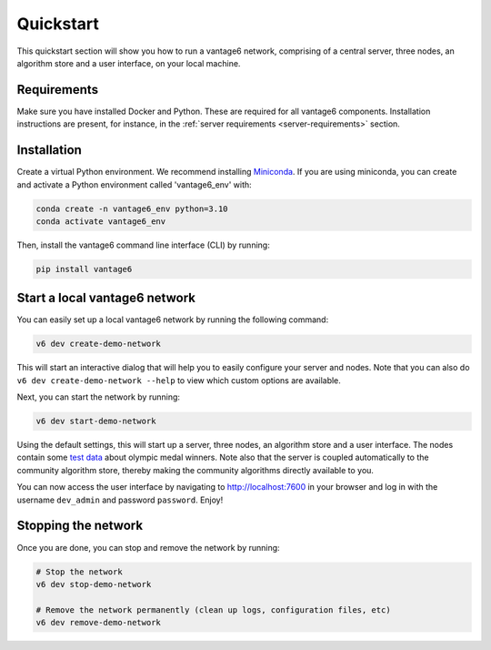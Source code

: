 Quickstart
==========

This quickstart section will show you how to run a vantage6 network, comprising of a
central server, three nodes, an algorithm store and a user interface, on your local
machine.

Requirements
------------

Make sure you have installed Docker and Python. These are required for all vantage6
components. Installation instructions are present, for instance, in the
:ref:`server requirements <server-requirements>` section.

Installation
------------

Create a virtual Python environment. We recommend installing
`Miniconda <https://docs.conda.io/en/latest/miniconda.html>`_. If you are using
miniconda, you can create and activate a Python environment called 'vantage6_env' with:

.. code-block:: bash

    conda create -n vantage6_env python=3.10
    conda activate vantage6_env

Then, install the vantage6 command line interface (CLI) by running:

.. code-block:: bash

    pip install vantage6

Start a local vantage6 network
------------------------------

You can easily set up a local vantage6 network by running the following command:

.. code-block:: bash

    v6 dev create-demo-network

This will start an interactive dialog that will help you to easily configure your server
and nodes. Note that you can also do ``v6 dev create-demo-network --help`` to view
which custom options are available.

Next, you can start the network by running:

.. code-block:: bash

    v6 dev start-demo-network

Using the default settings, this will start up a server, three nodes, an algorithm store
and a user interface. The nodes contain some
`test data <https://github.com/vantage6/vantage6/blob/main/vantage6/vantage6/cli/dev/data/olympic_athletes_2016.csv>`_
about olympic medal winners. Note also that the server is coupled automatically to the
community algorithm store, thereby making the community algorithms directly available to
you.

You can now access the user interface by navigating to http://localhost:7600 in your
browser and log in with the username ``dev_admin`` and password ``password``. Enjoy!

Stopping the network
--------------------

Once you are done, you can stop and remove the network by running:

.. code-block:: bash

    # Stop the network
    v6 dev stop-demo-network

    # Remove the network permanently (clean up logs, configuration files, etc)
    v6 dev remove-demo-network